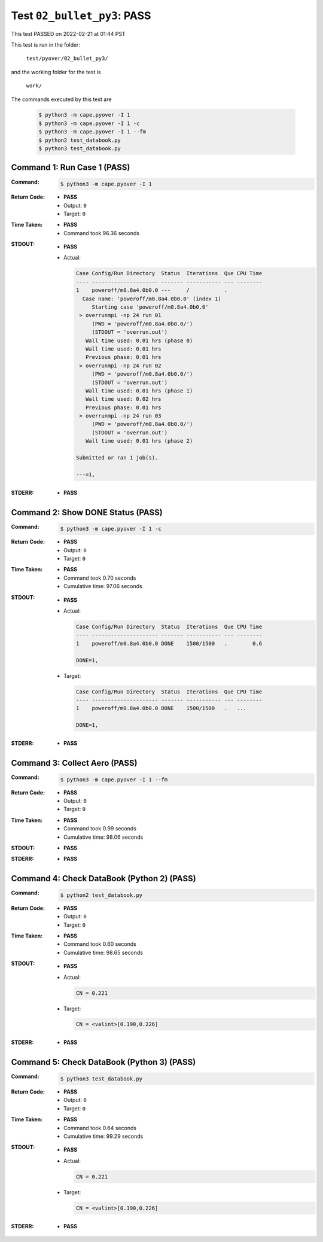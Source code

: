 
.. This documentation written by TestDriver()
   on 2022-02-21 at 01:44 PST

Test ``02_bullet_py3``: PASS
==============================

This test PASSED on 2022-02-21 at 01:44 PST

This test is run in the folder:

    ``test/pyover/02_bullet_py3/``

and the working folder for the test is

    ``work/``

The commands executed by this test are

    .. code-block:: console

        $ python3 -m cape.pyover -I 1
        $ python3 -m cape.pyover -I 1 -c
        $ python3 -m cape.pyover -I 1 --fm
        $ python2 test_databook.py
        $ python3 test_databook.py

Command 1: Run Case 1 (PASS)
-----------------------------

:Command:
    .. code-block:: console

        $ python3 -m cape.pyover -I 1

:Return Code:
    * **PASS**
    * Output: ``0``
    * Target: ``0``
:Time Taken:
    * **PASS**
    * Command took 96.36 seconds
:STDOUT:
    * **PASS**
    * Actual:

      .. code-block:: none

        Case Config/Run Directory  Status  Iterations  Que CPU Time 
        ---- --------------------- ------- ----------- --- --------
        1    poweroff/m0.8a4.0b0.0 ---     /           .            
          Case name: 'poweroff/m0.8a4.0b0.0' (index 1)
             Starting case 'poweroff/m0.8a4.0b0.0'
         > overrunmpi -np 24 run 01
             (PWD = 'poweroff/m0.8a4.0b0.0/')
             (STDOUT = 'overrun.out')
           Wall time used: 0.01 hrs (phase 0)
           Wall time used: 0.01 hrs
           Previous phase: 0.01 hrs
         > overrunmpi -np 24 run 02
             (PWD = 'poweroff/m0.8a4.0b0.0/')
             (STDOUT = 'overrun.out')
           Wall time used: 0.01 hrs (phase 1)
           Wall time used: 0.02 hrs
           Previous phase: 0.01 hrs
         > overrunmpi -np 24 run 03
             (PWD = 'poweroff/m0.8a4.0b0.0/')
             (STDOUT = 'overrun.out')
           Wall time used: 0.01 hrs (phase 2)
        
        Submitted or ran 1 job(s).
        
        ---=1, 
        

:STDERR:
    * **PASS**

Command 2: Show DONE Status (PASS)
-----------------------------------

:Command:
    .. code-block:: console

        $ python3 -m cape.pyover -I 1 -c

:Return Code:
    * **PASS**
    * Output: ``0``
    * Target: ``0``
:Time Taken:
    * **PASS**
    * Command took 0.70 seconds
    * Cumulative time: 97.06 seconds
:STDOUT:
    * **PASS**
    * Actual:

      .. code-block:: none

        Case Config/Run Directory  Status  Iterations  Que CPU Time 
        ---- --------------------- ------- ----------- --- --------
        1    poweroff/m0.8a4.0b0.0 DONE    1500/1500   .        0.6 
        
        DONE=1, 
        

    * Target:

      .. code-block:: none

        Case Config/Run Directory  Status  Iterations  Que CPU Time 
        ---- --------------------- ------- ----------- --- --------
        1    poweroff/m0.8a4.0b0.0 DONE    1500/1500   .   ...
        
        DONE=1, 
        

:STDERR:
    * **PASS**

Command 3: Collect Aero (PASS)
-------------------------------

:Command:
    .. code-block:: console

        $ python3 -m cape.pyover -I 1 --fm

:Return Code:
    * **PASS**
    * Output: ``0``
    * Target: ``0``
:Time Taken:
    * **PASS**
    * Command took 0.99 seconds
    * Cumulative time: 98.06 seconds
:STDOUT:
    * **PASS**
:STDERR:
    * **PASS**

Command 4: Check DataBook (Python 2) (PASS)
--------------------------------------------

:Command:
    .. code-block:: console

        $ python2 test_databook.py

:Return Code:
    * **PASS**
    * Output: ``0``
    * Target: ``0``
:Time Taken:
    * **PASS**
    * Command took 0.60 seconds
    * Cumulative time: 98.65 seconds
:STDOUT:
    * **PASS**
    * Actual:

      .. code-block:: none

        CN = 0.221
        

    * Target:

      .. code-block:: none

        CN = <valint>[0.190,0.226]
        

:STDERR:
    * **PASS**

Command 5: Check DataBook (Python 3) (PASS)
--------------------------------------------

:Command:
    .. code-block:: console

        $ python3 test_databook.py

:Return Code:
    * **PASS**
    * Output: ``0``
    * Target: ``0``
:Time Taken:
    * **PASS**
    * Command took 0.64 seconds
    * Cumulative time: 99.29 seconds
:STDOUT:
    * **PASS**
    * Actual:

      .. code-block:: none

        CN = 0.221
        

    * Target:

      .. code-block:: none

        CN = <valint>[0.190,0.226]
        

:STDERR:
    * **PASS**

